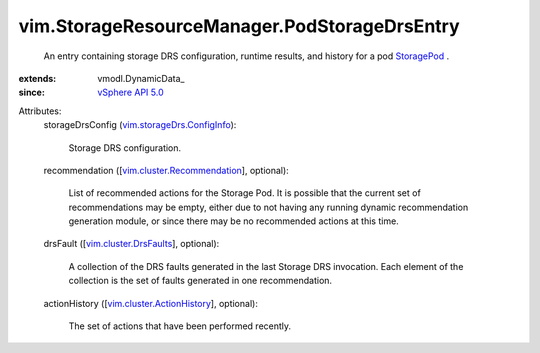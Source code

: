 
vim.StorageResourceManager.PodStorageDrsEntry
=============================================
  An entry containing storage DRS configuration, runtime results, and history for a pod `StoragePod <vim/StoragePod.rst>`_ .
:extends: vmodl.DynamicData_
:since: `vSphere API 5.0 <vim/version.rst#vimversionversion7>`_

Attributes:
    storageDrsConfig (`vim.storageDrs.ConfigInfo <vim/storageDrs/ConfigInfo.rst>`_):

       Storage DRS configuration.
    recommendation ([`vim.cluster.Recommendation <vim/cluster/Recommendation.rst>`_], optional):

       List of recommended actions for the Storage Pod. It is possible that the current set of recommendations may be empty, either due to not having any running dynamic recommendation generation module, or since there may be no recommended actions at this time.
    drsFault ([`vim.cluster.DrsFaults <vim/cluster/DrsFaults.rst>`_], optional):

       A collection of the DRS faults generated in the last Storage DRS invocation. Each element of the collection is the set of faults generated in one recommendation.
    actionHistory ([`vim.cluster.ActionHistory <vim/cluster/ActionHistory.rst>`_], optional):

       The set of actions that have been performed recently.
